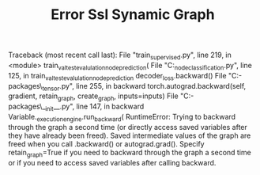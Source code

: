 #+TITLE: Error Ssl Synamic Graph

Traceback (most recent call last):
  File "train_supervised.py", line 219, in <module>
    train_val_test_evalulation_node_prediction(
  File "C:\Users\terng\OneDrive\Documents\Working\tgn\evaluation\eval_node_classification.py", line 125, in train_val_test_evalulation_node_prediction
    decoder_loss.backward()
  File "C:\Users\terng\anaconda3\envs\py38\lib\site-packages\torch\_tensor.py", line 255, in backward
    torch.autograd.backward(self, gradient, retain_graph, create_graph, inputs=inputs)
  File "C:\Users\terng\anaconda3\envs\py38\lib\site-packages\torch\autograd\__init__.py", line 147, in backward
    Variable._execution_engine.run_backward(
RuntimeError: Trying to backward through the graph a second time (or directly access saved variables after they have already been freed). Saved intermediate values of the graph are freed when you call .backward() or autograd.grad(). Specify retain_graph=True if you need to backward through the graph a second time or if you need to access saved variables after calling backward.
